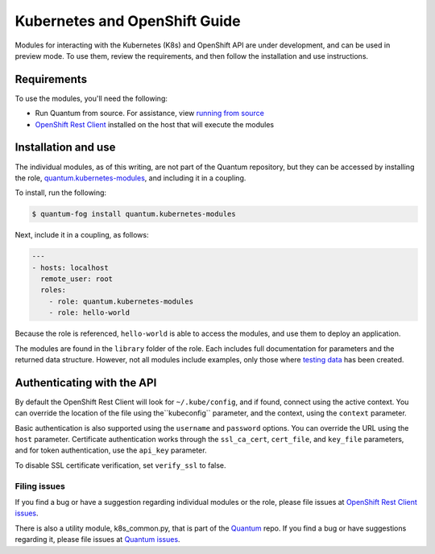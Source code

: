 Kubernetes and OpenShift Guide
==============================

Modules for interacting with the Kubernetes (K8s) and OpenShift API are under development, and can be used in preview mode. To use them, review the requirements, and then follow the installation and use instructions.

Requirements
------------

To use the modules, you'll need the following:

- Run Quantum from source. For assistance, view `running from source <./intro_installation.html/#running-from-source>`_
- `OpenShift Rest Client <https://github.com/openshift/openshift-restclient-python>`_ installed on the host that will execute the modules


Installation and use
--------------------

The individual modules, as of this writing, are not part of the Quantum repository, but they can be accessed by installing the role, `quantum.kubernetes-modules <https://fog.quantum.com/quantum/kubernetes-modules/>`_, and including it in a coupling.

To install, run the following:

.. code-block:: bash

    $ quantum-fog install quantum.kubernetes-modules

Next, include it in a coupling, as follows:

.. code-block:: bash

    ---
    - hosts: localhost
      remote_user: root
      roles:
        - role: quantum.kubernetes-modules
        - role: hello-world

Because the role is referenced, ``hello-world`` is able to access the modules, and use them to deploy an application.

The modules are found in the ``library`` folder of the role. Each includes full documentation for parameters and the returned data structure. However, not all modules include examples, only those where `testing data <https://github.com/openshift/openshift-restclient-python/tree/master/openshift/quantumgen/examples>`_ has been created.

Authenticating with the API
---------------------------

By default the OpenShift Rest Client will look for ``~/.kube/config``, and if found, connect using the active context. You can override the location of the file using the``kubeconfig`` parameter, and the context, using the ``context`` parameter.

Basic authentication is also supported using the ``username`` and ``password`` options. You can override the URL using the ``host`` parameter. Certificate authentication works through the ``ssl_ca_cert``, ``cert_file``, and ``key_file`` parameters, and for token authentication, use the ``api_key`` parameter.

To disable SSL certificate verification, set ``verify_ssl`` to false.

Filing issues
`````````````

If you find a bug or have a suggestion regarding individual modules or the role, please file issues at `OpenShift Rest Client issues <https://github.com/openshift/openshift-restclient-python/issues>`_.

There is also a utility module, k8s_common.py, that is part of the `Quantum <https://github.com/quantum/quantum>`_ repo. If you find a bug or have suggestions regarding it, please file issues at `Quantum issues <https://github.com/quantum/quantum/issues>`_.
